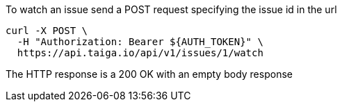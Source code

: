 To watch an issue send a POST request specifying the issue id in the url

[source,bash]
----
curl -X POST \
  -H "Authorization: Bearer ${AUTH_TOKEN}" \
  https://api.taiga.io/api/v1/issues/1/watch
----

The HTTP response is a 200 OK with an empty body response
